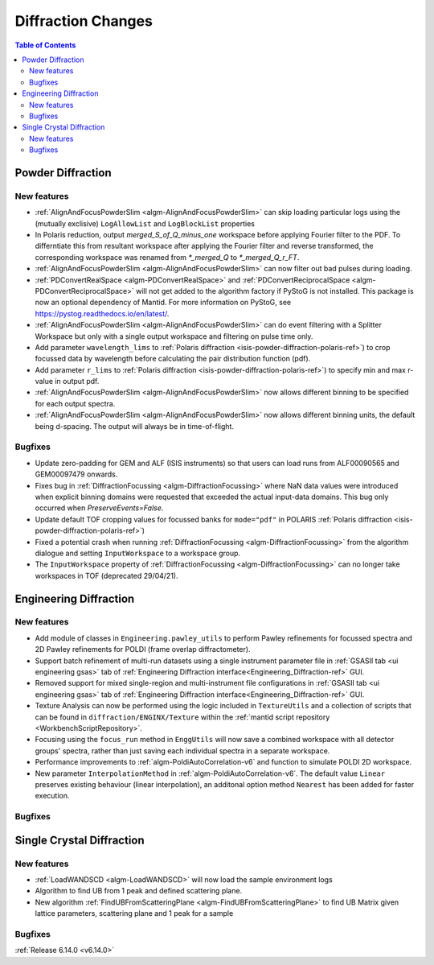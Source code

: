 ===================
Diffraction Changes
===================

.. contents:: Table of Contents
   :local:

Powder Diffraction
------------------

New features
############
- :ref:`AlignAndFocusPowderSlim <algm-AlignAndFocusPowderSlim>` can skip loading particular logs using the (mutually exclisive) ``LogAllowList`` and ``LogBlockList`` properties
- In Polaris reduction, output `merged_S_of_Q_minus_one` workspace before applying Fourier filter to the PDF. To differntiate this from resultant workspace after applying the Fourier filter and reverse transformed, the corresponding workspace was renamed from `*_merged_Q` to `*_merged_Q_r_FT`.
- :ref:`AlignAndFocusPowderSlim <algm-AlignAndFocusPowderSlim>` can now filter out bad pulses during loading.
- :ref:`PDConvertRealSpace <algm-PDConvertRealSpace>` and :ref:`PDConvertReciprocalSpace <algm-PDConvertReciprocalSpace>` will not get added to the algorithm factory if PyStoG is not installed. This package is now an optional dependency of Mantid. For more information on PyStoG, see https://pystog.readthedocs.io/en/latest/.
- :ref:`AlignAndFocusPowderSlim <algm-AlignAndFocusPowderSlim>` can do event filtering with a Splitter Workspace but only with a single output workspace and filtering on pulse time only.
- Add parameter ``wavelength_lims`` to :ref:`Polaris diffraction <isis-powder-diffraction-polaris-ref>`) to crop focussed data by wavelength before calculating the pair distribution function (pdf).
- Add parameter ``r_lims`` to :ref:`Polaris diffraction <isis-powder-diffraction-polaris-ref>`) to specify min and max r-value in output pdf.
- :ref:`AlignAndFocusPowderSlim <algm-AlignAndFocusPowderSlim>` now allows different binning to be specified for each output spectra.
- :ref:`AlignAndFocusPowderSlim <algm-AlignAndFocusPowderSlim>` now allows different binning units, the default being d-spacing. The output will always be in time-of-flight.

Bugfixes
############
- Update zero-padding for GEM and ALF (ISIS instruments) so that users can load runs from ALF00090565 and GEM00097479 onwards.
- Fixes bug in :ref:`DiffractionFocussing <algm-DiffractionFocussing>` where NaN data values were introduced when explicit binning domains were requested that exceeded the actual input-data domains.  This bug only occurred when `PreserveEvents=False`.
- Update default TOF cropping values for focussed banks for ``mode="pdf"`` in POLARIS :ref:`Polaris diffraction <isis-powder-diffraction-polaris-ref>`)
- Fixed a potential crash when running :ref:`DiffractionFocussing <algm-DiffractionFocussing>` from the algorithm dialogue and setting ``InputWorkspace`` to a workspace group.
- The ``InputWorkspace`` property of :ref:`DiffractionFocussing <algm-DiffractionFocussing>` can no longer take workspaces in TOF (deprecated 29/04/21).


Engineering Diffraction
-----------------------

New features
############
- Add module of classes in ``Engineering.pawley_utils`` to perform Pawley refinements for focussed spectra and 2D Pawley refinements for POLDI (frame overlap diffractometer).
- Support batch refinement of multi-run datasets using a single instrument parameter file in :ref:`GSASII tab <ui engineering gsas>` tab of :ref:`Engineering Diffraction interface<Engineering_Diffraction-ref>` GUI.
- Removed support for mixed single-region and multi-instrument file configurations in :ref:`GSASII tab <ui engineering gsas>` tab of :ref:`Engineering Diffraction interface<Engineering_Diffraction-ref>` GUI.
- Texture Analysis can now be performed using the logic included in ``TextureUtils`` and a collection of scripts that can be found in ``diffraction/ENGINX/Texture`` within the :ref:`mantid script repository <WorkbenchScriptRepository>`.
- Focusing using the ``focus_run`` method in ``EnggUtils`` will now save a combined workspace with all detector groups' spectra, rather than just saving each individual spectra in a separate workspace.
- Performance improvements to :ref:`algm-PoldiAutoCorrelation-v6` and function to simulate POLDI 2D workspace.
- New parameter ``InterpolationMethod`` in :ref:`algm-PoldiAutoCorrelation-v6`. The default value ``Linear`` preserves existing behaviour (linear interpolation), an additonal option method ``Nearest`` has been added for faster execution.

Bugfixes
############



Single Crystal Diffraction
--------------------------

New features
############
- :ref:`LoadWANDSCD <algm-LoadWANDSCD>` will now load the sample environment logs
- Algorithm to find UB from 1 peak and defined scattering plane.
- New algorithm :ref:`FindUBFromScatteringPlane <algm-FindUBFromScatteringPlane>` to find UB Matrix given lattice parameters, scattering plane and 1 peak for a sample

Bugfixes
############


:ref:`Release 6.14.0 <v6.14.0>`
